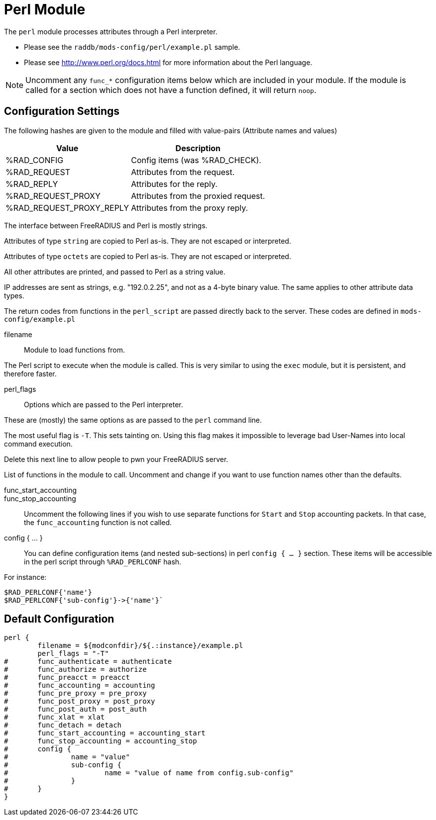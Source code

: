 



= Perl Module

The `perl` module processes attributes through a Perl interpreter.

  * Please see the `raddb/mods-config/perl/example.pl` sample.
  * Please see http://www.perl.org/docs.html for more information about the
Perl language.

NOTE: Uncomment any `func_*` configuration items below which are
included in your module. If the module is called for a section which
does not have a function defined, it will return `noop`.



## Configuration Settings

The following hashes are given to the module and
filled with value-pairs (Attribute names and values)

[options="header,autowidth"]
|===
| Value                    | Description
| %RAD_CONFIG              | Config items (was %RAD_CHECK).
| %RAD_REQUEST             | Attributes from the request.
| %RAD_REPLY               | Attributes for the reply.
| %RAD_REQUEST_PROXY       | Attributes from the proxied request.
| %RAD_REQUEST_PROXY_REPLY | Attributes from the proxy reply.
|===

The interface between FreeRADIUS and Perl is mostly strings.

Attributes of type `string` are copied to Perl as-is.
They are not escaped or interpreted.

Attributes of type `octets` are copied to Perl as-is.
They are not escaped or interpreted.

All other attributes are printed, and passed to Perl as a string value.

IP addresses are sent as strings, e.g. "192.0.2.25", and not as a 4-byte
binary value.  The same applies to other attribute data types.

The return codes from functions in the `perl_script` are passed directly back
to the server.  These codes are defined in `mods-config/example.pl`


filename:: Module to load functions from.

The Perl script to execute when the module is called.
This is very similar to using the `exec` module, but it is
persistent, and therefore faster.



perl_flags::

Options which are passed to the Perl interpreter.

These are (mostly) the same options as are passed
to the `perl` command line.

The most useful flag is `-T`.  This sets tainting on.
Using this flag makes it impossible to leverage bad
User-Names into local command execution.

Delete this next line to allow people to pwn your
FreeRADIUS server.



List of functions in the module to call. Uncomment and change if you
want to use function names other than the defaults.



func_start_accounting::
func_stop_accounting::

Uncomment the following lines if you wish to use separate functions
for `Start` and `Stop` accounting packets.
In that case, the `func_accounting` function is not called.



config { ... }::

You can define configuration items (and nested sub-sections) in perl `config { ... }`
section.
These items will be accessible in the perl script through `%RAD_PERLCONF` hash.

For instance:

[source,perl]
----
$RAD_PERLCONF{'name'}
$RAD_PERLCONF{'sub-config'}->{'name'}`
----


== Default Configuration

```
perl {
	filename = ${modconfdir}/${.:instance}/example.pl
	perl_flags = "-T"
#	func_authenticate = authenticate
#	func_authorize = authorize
#	func_preacct = preacct
#	func_accounting = accounting
#	func_pre_proxy = pre_proxy
#	func_post_proxy = post_proxy
#	func_post_auth = post_auth
#	func_xlat = xlat
#	func_detach = detach
#	func_start_accounting = accounting_start
#	func_stop_accounting = accounting_stop
#	config {
#		name = "value"
#		sub-config {
#			name = "value of name from config.sub-config"
#		}
#	}
}
```
